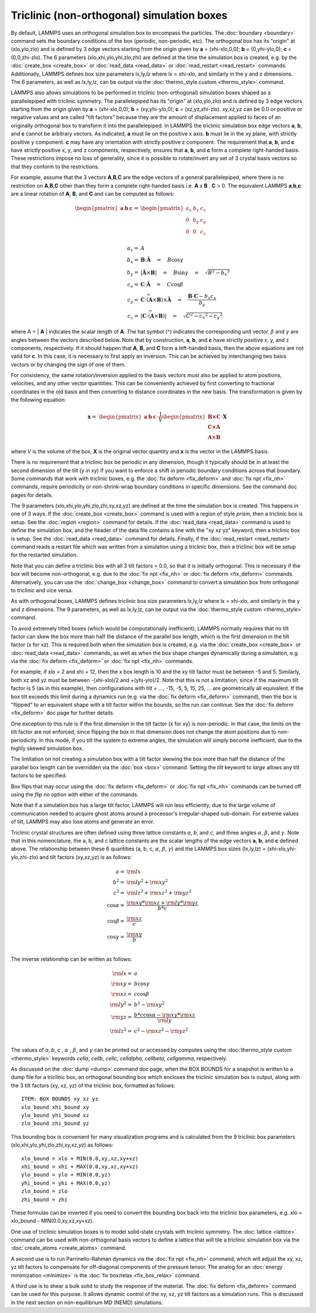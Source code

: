 Triclinic (non-orthogonal) simulation boxes
===========================================

By default, LAMMPS uses an orthogonal simulation box to encompass the
particles.  The :doc:`boundary <boundary>` command sets the boundary
conditions of the box (periodic, non-periodic, etc).  The orthogonal
box has its "origin" at (xlo,ylo,zlo) and is defined by 3 edge vectors
starting from the origin given by **a** = (xhi-xlo,0,0); **b** =
(0,yhi-ylo,0); **c** = (0,0,zhi-zlo).  The 6 parameters
(xlo,xhi,ylo,yhi,zlo,zhi) are defined at the time the simulation box
is created, e.g. by the :doc:`create_box <create_box>` or
:doc:`read_data <read_data>` or :doc:`read_restart <read_restart>`
commands.  Additionally, LAMMPS defines box size parameters lx,ly,lz
where lx = xhi-xlo, and similarly in the y and z dimensions.  The 6
parameters, as well as lx,ly,lz, can be output via the :doc:`thermo_style custom <thermo_style>` command.

LAMMPS also allows simulations to be performed in triclinic
(non-orthogonal) simulation boxes shaped as a parallelepiped with
triclinic symmetry.  The parallelepiped has its "origin" at
(xlo,ylo,zlo) and is defined by 3 edge vectors starting from the
origin given by **a** = (xhi-xlo,0,0); **b** = (xy,yhi-ylo,0); **c** =
(xz,yz,zhi-zlo).  *xy,xz,yz* can be 0.0 or positive or negative values
and are called "tilt factors" because they are the amount of
displacement applied to faces of an originally orthogonal box to
transform it into the parallelepiped.  In LAMMPS the triclinic
simulation box edge vectors **a**\ , **b**\ , and **c** cannot be arbitrary
vectors.  As indicated, **a** must lie on the positive x axis.  **b** must
lie in the xy plane, with strictly positive y component. **c** may have
any orientation with strictly positive z component.  The requirement
that **a**\ , **b**\ , and **c** have strictly positive x, y, and z components,
respectively, ensures that **a**\ , **b**\ , and **c** form a complete
right-handed basis.  These restrictions impose no loss of generality,
since it is possible to rotate/invert any set of 3 crystal basis
vectors so that they conform to the restrictions.

For example, assume that the 3 vectors **A**\ ,\ **B**\ ,\ **C** are the edge
vectors of a general parallelepiped, where there is no restriction on
**A**\ ,\ **B**\ ,\ **C** other than they form a complete right-handed basis i.e.
**A** x **B** . **C** > 0.  The equivalent LAMMPS **a**\ ,\ **b**\ ,\ **c** are a linear
rotation of **A**\ , **B**\ , and **C** and can be computed as follows:

.. math::

  \begin{pmatrix} \mathbf{a}  & \mathbf{b}  & \mathbf{c} \end{pmatrix} = &
  \begin{pmatrix}
    a_x & b_x & c_x \\
    0   & b_y & c_y \\
    0   & 0   & c_z \\
  \end{pmatrix} \\
  a_x = & A \\
  b_x = & \mathbf{B} \cdot \mathbf{\hat{A}} \quad = \quad B \cos{\gamma} \\
  b_y = & |\mathbf{\hat{A}} \times \mathbf{B}| \quad = \quad B \sin{\gamma} \quad =  \quad  \sqrt{B^2 - {b_x}^2} \\
  c_x = & \mathbf{C} \cdot \mathbf{\hat{A}} \quad = \quad C \cos{\beta} \\
  c_y = & \mathbf{C} \cdot \widehat{(\mathbf{A} \times \mathbf{B})} \times \mathbf{\hat{A}} \quad = \quad \frac{\mathbf{B} \cdot \mathbf{C} - b_x c_x}{b_y} \\
  c_z = & |\mathbf{C} \cdot \widehat{(\mathbf{A} \times \mathbf{B})}|\quad = \quad \sqrt{C^2 - {c_x}^2 - {c_y}^2}

where A = \| **A** \| indicates the scalar length of **A**\ . The hat symbol (\^)
indicates the corresponding unit vector. :math:`\beta` and :math:`\gamma` are angles
between the vectors described below. Note that by construction,
**a**\ , **b**\ , and **c** have strictly positive x, y, and z components, respectively.
If it should happen that
**A**\ , **B**\ , and **C** form a left-handed basis, then the above equations
are not valid for **c**\ . In this case, it is necessary
to first apply an inversion. This can be achieved
by interchanging two basis vectors or by changing the sign of one of them.

For consistency, the same rotation/inversion applied to the basis vectors
must also be applied to atom positions, velocities,
and any other vector quantities.
This can be conveniently achieved by first converting to
fractional coordinates in the
old basis and then converting to distance coordinates in the new basis.
The transformation is given by the following equation:

.. math::

  \mathbf{x} = & \begin{pmatrix} \mathbf{a}  & \mathbf{b}  & \mathbf{c} \end{pmatrix} \cdot \frac{1}{V}
    \begin{pmatrix}
      \mathbf{B \times C}  \\
      \mathbf{C \times A}  \\
      \mathbf{A \times B}
    \end{pmatrix} \cdot \mathbf{X}

where *V* is the volume of the box, **X** is the original vector quantity and
**x** is the vector in the LAMMPS basis.

There is no requirement that a triclinic box be periodic in any
dimension, though it typically should be in at least the second dimension
of the tilt (y in xy) if you want to enforce a shift in periodic
boundary conditions across that boundary.  Some commands that work
with triclinic boxes, e.g. the :doc:`fix deform <fix_deform>` and :doc:`fix npt <fix_nh>` commands, require periodicity or non-shrink-wrap
boundary conditions in specific dimensions.  See the command doc pages
for details.

The 9 parameters (xlo,xhi,ylo,yhi,zlo,zhi,xy,xz,yz) are defined at the
time the simulation box is created.  This happens in one of 3 ways.
If the :doc:`create_box <create_box>` command is used with a region of
style *prism*\ , then a triclinic box is setup.  See the
:doc:`region <region>` command for details.  If the
:doc:`read_data <read_data>` command is used to define the simulation
box, and the header of the data file contains a line with the "xy xz
yz" keyword, then a triclinic box is setup.  See the
:doc:`read_data <read_data>` command for details.  Finally, if the
:doc:`read_restart <read_restart>` command reads a restart file which
was written from a simulation using a triclinic box, then a triclinic
box will be setup for the restarted simulation.

Note that you can define a triclinic box with all 3 tilt factors =
0.0, so that it is initially orthogonal.  This is necessary if the box
will become non-orthogonal, e.g. due to the :doc:`fix npt <fix_nh>` or
:doc:`fix deform <fix_deform>` commands.  Alternatively, you can use the
:doc:`change_box <change_box>` command to convert a simulation box from
orthogonal to triclinic and vice versa.

As with orthogonal boxes, LAMMPS defines triclinic box size parameters
lx,ly,lz where lx = xhi-xlo, and similarly in the y and z dimensions.
The 9 parameters, as well as lx,ly,lz, can be output via the
:doc:`thermo_style custom <thermo_style>` command.

To avoid extremely tilted boxes (which would be computationally
inefficient), LAMMPS normally requires that no tilt factor can skew
the box more than half the distance of the parallel box length, which
is the first dimension in the tilt factor (x for xz).  This is required
both when the simulation box is created, e.g. via the
:doc:`create_box <create_box>` or :doc:`read_data <read_data>` commands,
as well as when the box shape changes dynamically during a simulation,
e.g. via the :doc:`fix deform <fix_deform>` or :doc:`fix npt <fix_nh>`
commands.

For example, if xlo = 2 and xhi = 12, then the x box length is 10 and
the xy tilt factor must be between -5 and 5.  Similarly, both xz and
yz must be between -(xhi-xlo)/2 and +(yhi-ylo)/2.  Note that this is
not a limitation, since if the maximum tilt factor is 5 (as in this
example), then configurations with tilt = ..., -15, -5, 5, 15, 25,
... are geometrically all equivalent.  If the box tilt exceeds this
limit during a dynamics run (e.g. via the :doc:`fix deform <fix_deform>`
command), then the box is "flipped" to an equivalent shape with a tilt
factor within the bounds, so the run can continue.  See the :doc:`fix deform <fix_deform>` doc page for further details.

One exception to this rule is if the first dimension in the tilt
factor (x for xy) is non-periodic.  In that case, the limits on the
tilt factor are not enforced, since flipping the box in that dimension
does not change the atom positions due to non-periodicity.  In this
mode, if you tilt the system to extreme angles, the simulation will
simply become inefficient, due to the highly skewed simulation box.

The limitation on not creating a simulation box with a tilt factor
skewing the box more than half the distance of the parallel box length
can be overridden via the :doc:`box <box>` command.  Setting the *tilt*
keyword to *large* allows any tilt factors to be specified.

Box flips that may occur using the :doc:`fix deform <fix_deform>` or
:doc:`fix npt <fix_nh>` commands can be turned off using the *flip no*
option with either of the commands.

Note that if a simulation box has a large tilt factor, LAMMPS will run
less efficiently, due to the large volume of communication needed to
acquire ghost atoms around a processor's irregular-shaped sub-domain.
For extreme values of tilt, LAMMPS may also lose atoms and generate an
error.

Triclinic crystal structures are often defined using three lattice
constants *a*\ , *b*\ , and *c*\ , and three angles :math:`\alpha`,
:math:`\beta`, and :math:`\gamma`. Note that in this nomenclature,
the a, b, and c lattice constants are the scalar lengths of the edge
vectors **a**\ , **b**\ , and **c** defined above.  The relationship
between these 6 quantities (a, b, c, :math:`\alpha`, :math:`\beta`,
:math:`\gamma`) and the LAMMPS box sizes (lx,ly,lz) =
(xhi-xlo,yhi-ylo,zhi-zlo) and tilt factors (xy,xz,yz) is as follows:

.. math::

  a   = & {\rm lx} \\
  b^2 = &  {\rm ly}^2 +  {\rm xy}^2 \\
  c^2 = &  {\rm lz}^2 +  {\rm xz}^2 +  {\rm yz}^2 \\
  \cos{\alpha} = & \frac{{\rm xy}*{\rm xz} + {\rm ly}*{\rm yz}}{b*c} \\
  \cos{\beta}  = & \frac{\rm xz}{c} \\
  \cos{\gamma} = & \frac{\rm xy}{b} \\

The inverse relationship can be written as follows:

.. math::

  {\rm lx}   = & a \\
  {\rm xy}   = & b \cos{\gamma}  \\
  {\rm xz}   = & c \cos{\beta}\\
  {\rm ly}^2 = & b^2 - {\rm xy}^2 \\
  {\rm yz}   = & \frac{b*c \cos{\alpha} - {\rm xy}*{\rm xz}}{\rm ly} \\
  {\rm lz}^2 = & c^2 - {\rm xz}^2 - {\rm yz}^2 \\

The values of *a*\ , *b*\ , *c* , :math:`\alpha` , :math:`\beta`, and
:math:`\gamma` can be printed out or accessed by computes using the
:doc:`thermo_style custom <thermo_style>` keywords
*cella*\ , *cellb*\ , *cellc*\ , *cellalpha*\ , *cellbeta*\ , *cellgamma*\ ,
respectively.

As discussed on the :doc:`dump <dump>` command doc page, when the BOX
BOUNDS for a snapshot is written to a dump file for a triclinic box,
an orthogonal bounding box which encloses the triclinic simulation box
is output, along with the 3 tilt factors (xy, xz, yz) of the triclinic
box, formatted as follows:

.. parsed-literal::

   ITEM: BOX BOUNDS xy xz yz
   xlo_bound xhi_bound xy
   ylo_bound yhi_bound xz
   zlo_bound zhi_bound yz

This bounding box is convenient for many visualization programs and is
calculated from the 9 triclinic box parameters
(xlo,xhi,ylo,yhi,zlo,zhi,xy,xz,yz) as follows:

.. parsed-literal::

   xlo_bound = xlo + MIN(0.0,xy,xz,xy+xz)
   xhi_bound = xhi + MAX(0.0,xy,xz,xy+xz)
   ylo_bound = ylo + MIN(0.0,yz)
   yhi_bound = yhi + MAX(0.0,yz)
   zlo_bound = zlo
   zhi_bound = zhi

These formulas can be inverted if you need to convert the bounding box
back into the triclinic box parameters, e.g. xlo = xlo_bound -
MIN(0.0,xy,xz,xy+xz).

One use of triclinic simulation boxes is to model solid-state crystals
with triclinic symmetry.  The :doc:`lattice <lattice>` command can be
used with non-orthogonal basis vectors to define a lattice that will
tile a triclinic simulation box via the
:doc:`create_atoms <create_atoms>` command.

A second use is to run Parrinello-Rahman dynamics via the :doc:`fix npt <fix_nh>` command, which will adjust the xy, xz, yz tilt
factors to compensate for off-diagonal components of the pressure
tensor.  The analog for an :doc:`energy minimization <minimize>` is
the :doc:`fix box/relax <fix_box_relax>` command.

A third use is to shear a bulk solid to study the response of the
material.  The :doc:`fix deform <fix_deform>` command can be used for
this purpose.  It allows dynamic control of the xy, xz, yz tilt
factors as a simulation runs.  This is discussed in the next section
on non-equilibrium MD (NEMD) simulations.
